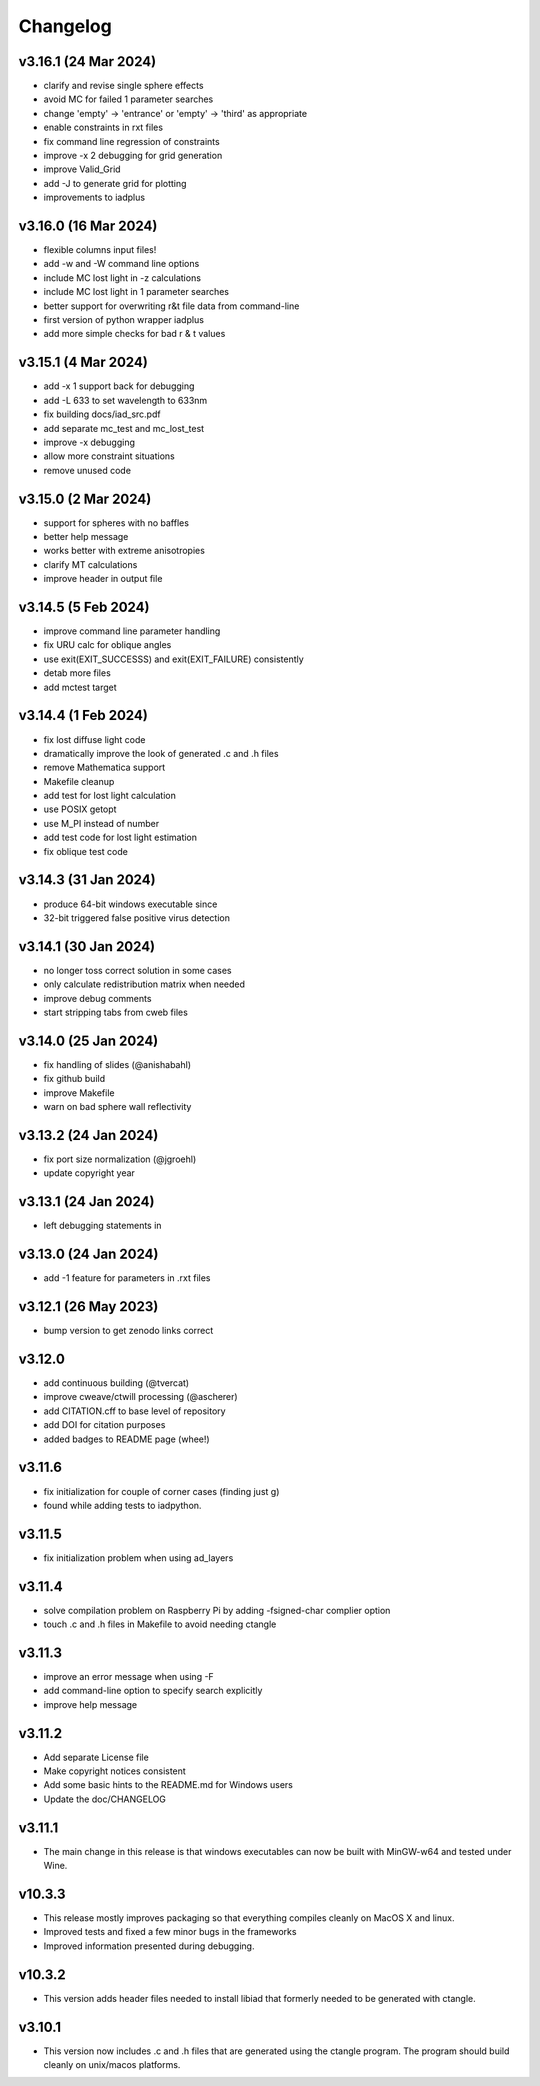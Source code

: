 Changelog
=========

v3.16.1 (24 Mar 2024)
--------------------
*   clarify and revise single sphere effects
*   avoid MC for failed 1 parameter searches
*   change 'empty' -> 'entrance' or 'empty' -> 'third' as appropriate
*   enable constraints in rxt files
*   fix command line regression of constraints
*   improve -x 2 debugging for grid generation
*   improve Valid_Grid
*   add -J to generate grid for plotting
*   improvements to iadplus

v3.16.0 (16 Mar 2024)
--------------------
*   flexible columns input files!
*   add -w and -W command line options
*   include MC lost light in -z calculations
*   include MC lost light in 1 parameter searches
*   better support for overwriting r&t file data from command-line
*   first version of python wrapper iadplus
*   add more simple checks for bad r & t values

v3.15.1 (4 Mar 2024)
--------------------
*   add -x 1 support back for debugging
*   add -L 633 to set wavelength to 633nm
*   fix building docs/iad_src.pdf
*   add separate mc_test and mc_lost_test
*   improve -x debugging
*   allow more constraint situations
*   remove unused code

v3.15.0 (2 Mar 2024)
--------------------
*   support for spheres with no baffles
*   better help message
*   works better with extreme anisotropies
*   clarify MT calculations
*   improve header in output file

v3.14.5 (5 Feb 2024)
--------------------
*   improve command line parameter handling
*   fix URU calc for oblique angles
*   use exit(EXIT_SUCCESSS) and exit(EXIT_FAILURE) consistently
*   detab more files
*   add mctest target

v3.14.4 (1 Feb 2024)
--------------------
*   fix lost diffuse light code
*   dramatically improve the look of generated .c and .h files
*   remove Mathematica support
*   Makefile cleanup
*   add test for lost light calculation
*   use POSIX getopt
*   use M_PI instead of number
*   add test code for lost light estimation
*   fix oblique test code

v3.14.3 (31 Jan 2024)
--------------------
*   produce 64-bit windows executable since
*   32-bit triggered false positive virus detection

v3.14.1 (30 Jan 2024)
--------------------
*   no longer toss correct solution in some cases
*   only calculate redistribution matrix when needed
*   improve debug comments
*   start stripping tabs from cweb files

v3.14.0 (25 Jan 2024)
--------------------
*   fix handling of slides (@anishabahl)
*   fix github build
*   improve Makefile
*   warn on bad sphere wall reflectivity

v3.13.2 (24 Jan 2024)
--------------------
*   fix port size normalization (@jgroehl)
*   update copyright year

v3.13.1 (24 Jan 2024)
--------------------
*   left debugging statements in

v3.13.0 (24 Jan 2024)
--------------------
*   add -1 feature for parameters in .rxt files

v3.12.1 (26 May 2023)
---------------------
*   bump version to get zenodo links correct

v3.12.0
-------------------
*   add continuous building (@tvercat)
*   improve cweave/ctwill processing (@ascherer)
*   add CITATION.cff to base level of repository
*   add DOI for citation purposes
*   added badges to README page (whee!)

v3.11.6
-------------------
*   fix initialization for couple of corner cases (finding just g)
*   found while adding tests to iadpython.

v3.11.5
-------------------
*   fix initialization problem when using ad_layers

v3.11.4
-------------------
*   solve compilation problem on Raspberry Pi by adding -fsigned-char complier option
*   touch .c and .h files in Makefile to avoid needing ctangle

v3.11.3
-------------------
*   improve an error message when using -F
*   add command-line option to specify search explicitly
*   improve help message

v3.11.2
-------------------
*   Add separate License file
*   Make copyright notices consistent
*   Add some basic hints to the README.md for Windows users
*   Update the doc/CHANGELOG

v3.11.1
-------------------
*   The main change in this release is that windows executables can now be built with MinGW-w64 and tested under Wine.

v10.3.3
-------------------
*   This release mostly improves packaging so that everything compiles cleanly on MacOS X and linux.
*   Improved tests and fixed a few minor bugs in the frameworks
*   Improved information presented during debugging.

v10.3.2
-------------------
*   This version adds header files needed to install libiad that formerly needed to be generated with ctangle.

v3.10.1
-------------------
*   This version now includes .c and .h files that are generated using the ctangle program. The program should build cleanly on unix/macos platforms.
